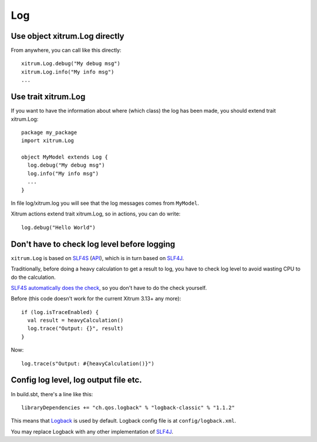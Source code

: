 Log
===

Use object xitrum.Log directly
------------------------------

From anywhere, you can call like this directly:

::

  xitrum.Log.debug("My debug msg")
  xitrum.Log.info("My info msg")
  ...

Use trait xitrum.Log
--------------------

If you want to have the information about where (which class) the log has been
made, you should extend trait xitrum.Log:

::

  package my_package
  import xitrum.Log

  object MyModel extends Log {
    log.debug("My debug msg")
    log.info("My info msg")
    ...
  }

In file log/xitrum.log you will see that the log messages comes from ``MyModel``.

Xitrum actions extend trait xitrum.Log, so in actions, you can do write:

::

  log.debug("Hello World")

Don't have to check log level before logging
--------------------------------------------

``xitrum.Log`` is based on `SLF4S <http://slf4s.org/>`_ (`API <http://slf4s.org/api/1.7.7/>`_),
which is in turn based on `SLF4J <http://www.slf4j.org/>`_.

Traditionally, before doing a heavy calculation to get a result to log, you have
to check log level to avoid wasting CPU to do the calculation.

`SLF4S automatically does the check <https://github.com/mattroberts297/slf4s/blob/master/src/main/scala/org/slf4s/Logger.scala>`_,
so you don't have to do the check yourself.

Before (this code doesn't work for the current Xitrum 3.13+ any more):

::

  if (log.isTraceEnabled) {
    val result = heavyCalculation()
    log.trace("Output: {}", result)
  }

Now:

::

  log.trace(s"Output: #{heavyCalculation()}")

Config log level, log output file etc.
--------------------------------------

In build.sbt, there's a line like this:

::

  libraryDependencies += "ch.qos.logback" % "logback-classic" % "1.1.2"

This means that `Logback <http://logback.qos.ch/>`_ is used by default.
Logback config file is at ``config/logback.xml``.

You may replace Logback with any other implementation of `SLF4J <http://www.slf4j.org/>`_.
